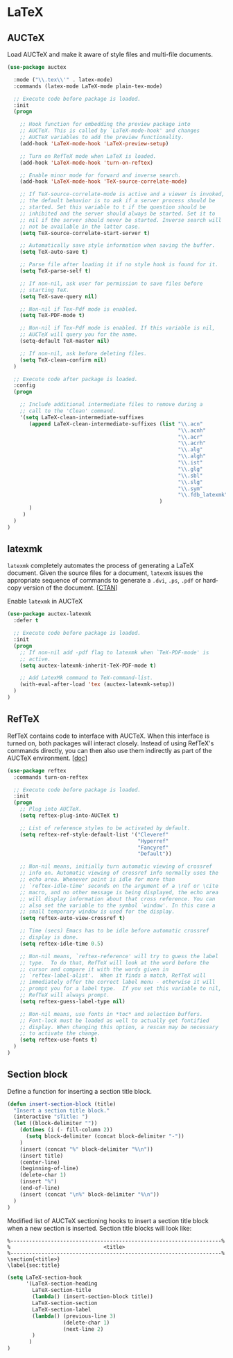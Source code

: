 * LaTeX

** AUCTeX

Load AUCTeX and make it aware of style files and multi-file documents.

#+BEGIN_SRC emacs-lisp
  (use-package auctex

    :mode ("\\.tex\\'" . latex-mode)
    :commands (latex-mode LaTeX-mode plain-tex-mode)

    ;; Execute code before package is loaded.
    :init
    (progn

      ;; Hook function for embedding the preview package into
      ;; AUCTeX. This is called by `LaTeX-mode-hook' and changes
      ;; AUCTeX variables to add the preview functionality.
      (add-hook 'LaTeX-mode-hook 'LaTeX-preview-setup)

      ;; Turn on RefTeX mode when LaTeX is loaded.
      (add-hook 'LaTeX-mode-hook 'turn-on-reftex)

      ;; Enable minor mode for forward and inverse search.
      (add-hook 'LaTeX-mode-hook 'TeX-source-correlate-mode)

      ;; If TeX-source-correlate-mode is active and a viewer is invoked,
      ;; the default behavior is to ask if a server process should be
      ;; started. Set this variable to t if the question should be
      ;; inhibited and the server should always be started. Set it to
      ;; nil if the server should never be started. Inverse search will
      ;; not be available in the latter case.
      (setq TeX-source-correlate-start-server t)

      ;; Automatically save style information when saving the buffer.
      (setq TeX-auto-save t)

      ;; Parse file after loading it if no style hook is found for it.
      (setq TeX-parse-self t)

      ;; If non-nil, ask user for permission to save files before
      ;; starting TeX.
      (setq TeX-save-query nil)

      ;; Non-nil if Tex-Pdf mode is enabled.
      (setq TeX-PDF-mode t)

      ;; Non-nil if Tex-Pdf mode is enabled. If this variable is nil,
      ;; AUCTeX will query you for the name.
      (setq-default TeX-master nil)

      ;; If non-nil, ask before deleting files.
      (setq TeX-clean-confirm nil)
    )

    ;; Execute code after package is loaded.
    :config
    (progn

      ;; Include additional intermediate files to remove during a
      ;; call to the 'Clean' command.
      '(setq LaTeX-clean-intermediate-suffixes
         (append LaTeX-clean-intermediate-suffixes (list "\\.acn"
                                                         "\\.acnh"
                                                         "\\.acr"
                                                         "\\.acrh"
                                                         "\\.alg"
                                                         "\\.algh"
                                                         "\\.ist"
                                                         "\\.glg"
                                                         "\\.sbl"
                                                         "\\.slg"
                                                         "\\.sym"
                                                         "\\.fdb_latexmk"
                                                   )
         )
       )
    )
  )
#+END_SRC

** latexmk

=latexmk= completely automates the process of generating a LaTeX
document. Given the source files for a document, =latexmk= issues the
appropriate sequence of commands to generate a =.dvi=, =.ps=, =.pdf=
or hard­copy version of the document. [[[http://ctan.org/pkg/latexmk][CTAN]]]

Enable =latexmk= in AUCTeX

#+BEGIN_SRC emacs-lisp
(use-package auctex-latexmk
  :defer t

  ;; Execute code before package is loaded.
  :init
  (progn
    ;; If non-nil add -pdf flag to latexmk when `TeX-PDF-mode' is
    ;; active.
    (setq auctex-latexmk-inherit-TeX-PDF-mode t)

    ;; Add LatexMk command to TeX-command-list.
    (with-eval-after-load 'tex (auctex-latexmk-setup))
  )
)
#+END_SRC

** RefTeX

RefTeX contains code to interface with AUCTeX. When this interface is
turned on, both packages will interact closely. Instead of using
RefTeX's commands directly, you can then also use them indirectly as
part of the AUCTeX environment. [[[https://www.gnu.org/software/emacs/manual/html_node/reftex/AUCTeX_002dRefTeX-Interface.html#AUCTeX_002dRefTeX-Interface][doc]]]

#+BEGIN_SRC emacs-lisp
(use-package reftex
  :commands turn-on-reftex

  ;; Execute code before package is loaded.
  :init
  (progn
    ;; Plug into AUCTeX.
    (setq reftex-plug-into-AUCTeX t)

    ;; List of reference styles to be activated by default.
    (setq reftex-ref-style-default-list '("Cleveref"
                                          "Hyperref"
                                          "Fancyref"
                                          "Default"))

    ;; Non-nil means, initially turn automatic viewing of crossref
    ;; info on. Automatic viewing of crossref info normally uses the
    ;; echo area. Whenever point is idle for more than
    ;; `reftex-idle-time' seconds on the argument of a \ref or \cite
    ;; macro, and no other message is being displayed, the echo area
    ;; will display information about that cross reference. You can
    ;; also set the variable to the symbol `window'. In this case a
    ;; small temporary window is used for the display.
    (setq reftex-auto-view-crossref t)

    ;; Time (secs) Emacs has to be idle before automatic crossref
    ;; display is done.
    (setq reftex-idle-time 0.5)

    ;; Non-nil means, `reftex-reference' will try to guess the label
    ;; type.  To do that, RefTeX will look at the word before the
    ;; cursor and compare it with the words given in
    ;; `reftex-label-alist'.  When it finds a match, RefTeX will
    ;; immediately offer the correct label menu - otherwise it will
    ;; prompt you for a label type.  If you set this variable to nil,
    ;; RefTeX will always prompt.
    (setq reftex-guess-label-type nil)

    ;; Non-nil means, use fonts in *toc* and selection buffers.
    ;; Font-lock must be loaded as well to actually get fontified
    ;; display. When changing this option, a rescan may be necessary
    ;; to activate the change.
    (setq reftex-use-fonts t)
  )
)
#+END_SRC

** Section block

Define a function for inserting a section title block.

#+BEGIN_SRC emacs-lisp
(defun insert-section-block (title)
  "Insert a section title block."
  (interactive "sTitle: ")
  (let ((block-delimiter ""))
    (dotimes (i (- fill-column 2))
      (setq block-delimiter (concat block-delimiter "-"))
    )
    (insert (concat "%" block-delimiter "%\n"))
    (insert title)
    (center-line)
    (beginning-of-line)
    (delete-char 1)
    (insert "%")
    (end-of-line)
    (insert (concat "\n%" block-delimiter "%\n"))
  )
)
#+END_SRC

Modified list of AUCTeX sectioning hooks to insert a section title
block when a new section is inserted. Section title blocks will look
like:

#+BEGIN_EXAMPLE
%--------------------------------------------------------------------%
%                              <title>
%--------------------------------------------------------------------%
\section{<title>}
\label{sec:title}
#+END_EXAMPLE

#+BEGIN_SRC emacs-lisp
(setq LaTeX-section-hook
      '(LaTeX-section-heading
        LaTeX-section-title
        (lambda() (insert-section-block title))
        LaTeX-section-section
        LaTeX-section-label
        (lambda() (previous-line 3)
                  (delete-char 1)
                  (next-line 2)
        )
       )
)
#+END_SRC
